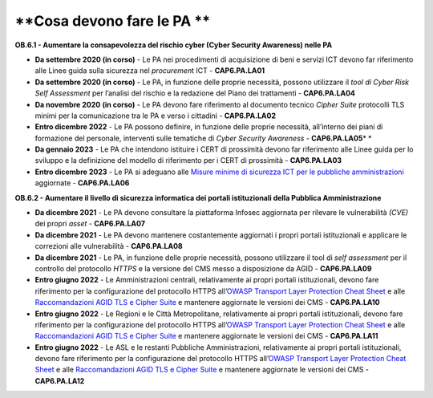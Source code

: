 .. _cosa-devono-fare-le-pa-5:

**Cosa devono fare le PA **
===========================

**OB.6.1 - Aumentare la consapevolezza del rischio cyber (Cyber Security
Awareness) nelle PA**

-  **Da settembre 2020 (in corso)** - Le PA nei procedimenti di
   acquisizione di beni e servizi ICT devono far riferimento alle Linee
   guida sulla sicurezza nel *procuremen*\ t ICT - **CAP6.PA.LA01**

-  **Da settembre 2020 (in corso)** - Le PA, in funzione delle proprie
   necessità, possono utilizzare il *tool di Cyber Risk Self Assessment*
   per l’analisi del rischio e la redazione del Piano dei trattamenti -
   **CAP6.PA.LA04**

-  **Da novembre 2020** **(in corso)** - Le PA devono fare riferimento
   al documento tecnico *Cipher Suite* protocolli TLS minimi per la
   comunicazione tra le PA e verso i cittadini - **CAP6.PA.LA02**

-  **Entro dicembre 2022** - Le PA possono definire, in funzione delle
   proprie necessità, all’interno dei piani di formazione del personale,
   interventi sulle tematiche di *Cyber Security Awareness* -
   **CAP6.PA.LA05**\ * *

-  **Da gennaio 2023** *-* Le PA che intendono istituire i CERT di
   prossimità devono far riferimento alle Linee guida per lo sviluppo e
   la definizione del modello di riferimento per i CERT di prossimità -
   **CAP6.PA.LA03**

-  **Entro dicembre 2023** - Le PA si adeguano alle `Misure minime di
   sicurezza ICT per le pubbliche
   amministrazioni <https://www.agid.gov.it/it/sicurezza/cert-pa/linee-guida-sviluppo-del-software-sicuro>`__
   aggiornate - **CAP6.PA.LA06**

**OB.6.2 - Aumentare il livello di sicurezza informatica dei portali
istituzionali della Pubblica Amministrazione**

-  **Da dicembre 2021** - Le PA devono consultare la piattaforma Infosec
   aggiornata per rilevare le vulnerabilità *(CVE)* dei propri *asset* -
   **CAP6.PA.LA07**

-  **Da dicembre 2021** - Le PA devono mantenere costantemente
   aggiornati i propri portali istituzionali e applicare le correzioni
   alle vulnerabilità - **CAP6.PA.LA08**

-  **Da dicembre 2021** - Le PA, in funzione delle proprie necessità,
   possono utilizzare il tool di *self assessment* per il controllo del
   protocollo *HTTPS* e la versione del CMS messo a disposizione da AGID
   - **CAP6.PA.LA09**

-  **Entro giugno 2022** - Le Amministrazioni centrali, relativamente ai
   propri portali istituzionali, devono fare riferimento per la
   configurazione del protocollo HTTPS all’\ `OWASP Transport Layer
   Protection Cheat
   Sheet <https://cheatsheetseries.owasp.org/cheatsheets/Transport_Layer_Protection_Cheat_Sheet.html>`__
   e alle `Raccomandazioni AGID TLS e Cipher
   Suite <https://cert-agid.gov.it/wp-content/uploads/2020/11/AgID-RACCSECTLS-01.pdf>`__
   e mantenere aggiornate le versioni dei CMS - **CAP6.PA.LA10**

-  **Entro giugno 2022** - Le Regioni e le Città Metropolitane,
   relativamente ai propri portali istituzionali, devono fare
   riferimento per la configurazione del protocollo HTTPS all’\ `OWASP
   Transport Layer Protection Cheat
   Sheet <https://cheatsheetseries.owasp.org/cheatsheets/Transport_Layer_Protection_Cheat_Sheet.html>`__
   e alle `Raccomandazioni AGID TLS e Cipher
   Suite <https://cert-agid.gov.it/wp-content/uploads/2020/11/AgID-RACCSECTLS-01.pdf>`__
   e mantenere aggiornate le versioni dei CMS - **CAP6.PA.LA11**

-  **Entro giugno 2022** - Le ASL e le restanti Pubbliche
   Amministrazioni, relativamente ai propri portali istituzionali,
   devono fare riferimento per la configurazione del protocollo HTTPS
   all’\ `OWASP Transport Layer Protection Cheat
   Sheet <https://cheatsheetseries.owasp.org/cheatsheets/Transport_Layer_Protection_Cheat_Sheet.html>`__
   e alle `Raccomandazioni AGID TLS e Cipher
   Suite <https://cert-agid.gov.it/wp-content/uploads/2020/11/AgID-RACCSECTLS-01.pdf>`__
   e mantenere aggiornate le versioni dei CMS - **CAP6.PA.LA12**
